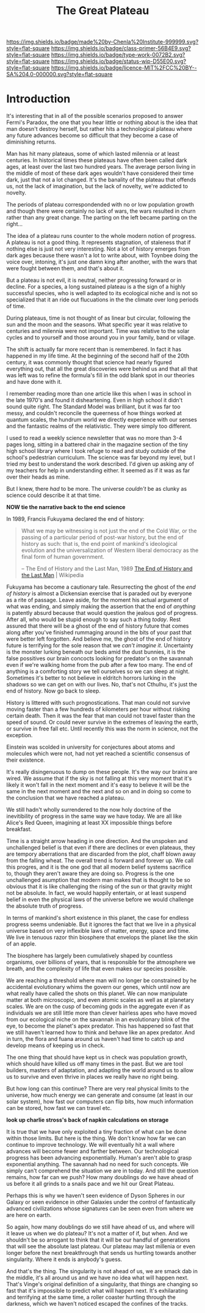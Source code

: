 #   -*- mode: org; fill-column: 60 -*-

#+TITLE: The Great Plateau
#+STARTUP: showall
#+TOC: headlines 4
#+PROPERTY: filename
:PROPERTIES:
:CUSTOM_ID: 
:Name:      /home/deerpig/proj/chenla/prolog/prolog-great-plateau.org
:Created:   2017-09-20T19:43@Prek Leap (11.642600N-104.919210W)
:ID:        8118c15d-8977-4919-81dc-ec99879165a8
:VER:       559183480.839484216
:GEO:       48P-491193-1287029-15
:BXID:      proj:ROI4-2277
:Class:     primer
:Type:      work
:Status:    wip
:Licence:   MIT/CC BY-SA 4.0
:END:

[[https://img.shields.io/badge/made%20by-Chenla%20Institute-999999.svg?style=flat-square]] 
[[https://img.shields.io/badge/class-primer-56B4E9.svg?style=flat-square]]
[[https://img.shields.io/badge/type-work-0072B2.svg?style=flat-square]]
[[https://img.shields.io/badge/status-wip-D55E00.svg?style=flat-square]]
[[https://img.shields.io/badge/licence-MIT%2FCC%20BY--SA%204.0-000000.svg?style=flat-square]]


* Introduction

It's interesting that in all of the possible scenarios proposed to
answer Fermi's Paradox, the one that you hear little or nothing about
is the idea that man doesn't destroy herself, but rather hits a
technological plateau where any future advances become so difficult
that they become a case of diminishing returns.

Man has hit many plateaus, some of which lasted milennia or at least
centuries.  In historical times these plateaus have often been called
dark ages, at least over the last two hundred years.  The average
person living in the middle of most of these dark ages wouldn't have
considered their time dark, just that not a lot changed.  It's the
banality of the plateau that offends us, not the lack of imagination,
but the lack of novelty, we're addicted to novelty. 

The periods of plateau correspondended with no or low population
growth and though there were certainly no lack of wars, the wars
resulted in churn rather than any great change.  The parting on the
left became parting on the right...

The idea of a plateau runs counter to the whole modern notion of
progress.  A plateau is not a good thing.  It represents stagnation,
of staleness that if nothing else is just not very interesting.  Not a
lot of history emerges from dark ages because there wasn't a lot to
write about, with Toynbee doing the voice over, intoning, it's just one
damn king after another, with the wars that were fought between them,
and that's about it.

But a plateau is not evil, it is neutral, neither progressing forward
or in decline.  For a species, a long sustained plateau is a the sign
of a highly successful species, who is well adapted to its ecological
niche and is not so specialized that it an ride out flucuations in the
the climate over long periods of time.

During plateaus, time is not thought of as linear but circular,
following the sun and the moon and the seasons.  What specific year it
was relative to centuries and milennia were not important.  Time was
relative to the solar cycles and to yourself and those around you in
your family, band or village.

The shift is actually far more recent than is remembered. In fact it
has happened in my life time.  At the beginning of the second half of
the 20th century, it was commonly thought that science had nearly
figured  everything out, that all the great discoveries were behind us
and that all that was left was to refine the formula's fill in the odd
blank spot in our theories and have done with it.  

I remember reading more than one article like this when I was in
school in the late 1970's and found it disheartening.  Even in high
school it didn't sound quite right.  The Standard Model was brilliant,
but it was far too messy, and couldn't reconcile the queerness of how
things worked at quantum scales, the hundrum world we directly
experience with our senses and the fantastic realms of the
relativistic.  They were simply too different.

I used to read a weekly science newsletter that was no more than 3-4
pages long, sitting in a battered chair in the magazine section of the
tiny high school library where I took refuge to read and study outside
of the school's pedestrian curriculum.  The science was far beyond my
level, but I tried my best to understand the work described.  I'd
given up asking any of my teachers for help in understanding either.
It seemed as if it was as far over their heads as mine.

But I knew, there /had/ to be more.  The universe /couldn't/ be as
clunky as science could describe it at that time.

     *NOW tie the narrative back to the end science*

In 1989, Francis Fukuyama declared the end of history:

#+begin_quote
What we may be witnessing is not just the end of the Cold War, or the
passing of a particular period of post-war history, but the end of
history as such: that is, the end point of mankind's ideological
evolution and the universalization of Western liberal democracy as the
final form of human government.

-- The End of History and the Last Man, 1989
   [[https://en.wikipedia.org/wiki/The_End_of_History_and_the_Last_Man][The End of History and the Last Man]] | Wikipedia
#+end_quote

Fukuyama has become a cautionary tale.  Resurrecting the ghost of the
/end of history/ is almost a Dickensian exercise that is paraded out
by everyone as a rite of passage.  Leave aside, for the moment his
actual argument of what was ending, and simply making the assertion
that the end of /anything/ is patently absurd because that would
question the jealous god of progress.  After all, who would be stupid
enough to say such a thing /today/.  Rest assured that there will be a
ghost of the end of history future that comes along after you've
finished rummaging around in the bits of your past that were better
left forgotten.  And believe me, the ghost of the end of history
future is terrifying for the sole reason that we /can't imagine it/.
Uncertainty is the monster lurking beneath our beds amid the dust
bunnies, it is the false possitives our brain concocts looking for
predator's on the savannah even if we're walking home from the pub
after a few too many.  The end of anything is a comforting story we
tell ourselves so we can sleep at night.  Sometimes it's better to not
believe in eldritch horrors lurking in the shadows so we can get on
with our lives.  No, that's not Cthulhu, it's just the end of
history. Now go back to sleep.

History is littered with such prognostications.  That man could not
survive moving faster than a few hundreds of kilometers per hour
without risking certain death.  Then it was the fear that man could
not travel faster than the speed of sound.  Or could never survive in
the extremes of leaving the earth, or survive in free fall etc.  Until
recently this was the norm in science, not the exception.

Einstein was scolded in university for conjectures about atoms and
molecules which were not, had not yet reached a scientific consensus
of their existence.

It's really disingenuous to dump on these people.  It's the way our
brains are wired.  We assume that if the sky is not falling at this
very moment that it's likely it won't fall in the next moment and it's
easy to believe it will be the same in the next moment and the next
and so on and in doing so come to the conclusion that we have reached
a plateau.



We still hadn't wholly surrendered to the now holy doctrine of the
inevitibility of progress in the same way we have today. We are all
like Alice's Red Queen, imagining at least XX impossible things before
breakfast.

Time is a straight arrow heading in one direction.  And the unspoken
and unchallenged belief is that even if there are declines or even
plateaus, they are tempory aberrations that are discarded from the
plot, chaff blown away from the falling wheat.  The overall trend is
forward and forever up.  We call this progres, and it is the one god
that all modern belief systems sacrifice to, though they aren't aware
they are doing so.  Progress is the one unchallenged asumption that
modern man makes that is thought to be so obvious that it is like
challenging the rising of the sun or that gravity might not be
absolute.  In fact, we would happily entertain, or at least suspend
belief in even the physical laws of the universe before we would
challenge the absolute truth of progress.

In terms of mankind's short existence in this planet, the case for
endless progress seems undeniable.  But it ignores the fact that we
live in a physical universe based on very inflexible laws of matter,
energy, space and time.  We live in tenuous razor thin biosphere that
envelops the planet like the skin of an apple.

The biosphere has largely been cumulatively shaped by countless
organisms, over billions of years, that is responsible for the
atmosphere we breath, and the complexity of life that even makes our
species possible.

We are reaching a threshold where man will no longer be constrained by
he accidental evolutionary whims the govern our genes, which until now
are what really have called the shots on this planet.  We can now
manipulate matter at both microscopic, and even atomic scales as well
as at planetary scales.  We are on the cusp of becoming gods in the
aggregate even if as individuals we are still little more than clever
hairless apes who have moved from our ecological niche on the savannah
in an evolutionary blink of the eye, to become the planet's apex
predator.  This has happened so fast that we still haven't learned how
to think and behave like an apex predator.  And in turn, the flora and
fuana around us haven't had time to catch up and develop means of
keeping us in check.

The one thing that should have kept us in check was population growth,
which should have killed us off many times in the past.  But we are
tool builders, masters of adaptation, and adapting the world around us
to allow us to survive and even thrive in places we really have no
right being.

But how long can this continue?  There are very real physical limits
to the universe, how much energy we can generate and consume (at least
in our solar system), how fast our computers can flip bits, how much
information can be stored, how fast we can travel etc.  

  *look up charlie stross's back of napkin calculations on storage*

It is true that we have only exploited a tiny fraction of what can be
done within those limits.  But here is the thing.  We don't know how
far we can continue to improve technology.  We will eventually hit a
wall where advances will become fewer and farther between.  Our
technological progress has been advancing exponentially.  Human's
aren't able to grasp exponential anything.  The savannah had no need
for such concepts.  We simply can't comprehend the situation we are in
today.  And still the question remains, how far can we push?  How many
doublings do we have ahead of us before it all grinds to a snails pace
and we hit our Great Plateau.

Perhaps this is why we haven't seen evidence of Dyson Spheres in our
Galaxy or seen evidence in other Galaxies under the control of
fantastically advanced civilizations whose signatures can be seen even
from where we are here on earth.
 
So again, how many doublings do we still have ahead of us, and where
will it leave us when we do plateau?  It's not a matter of if, but
when.  And we shouldn't be so arrogant to think that it will be our
handful of generations that will see the absolute last plateau.  Our
plateau may last millenia or even longer before the next breakthrough
that sends us hurtling towards another singularity.  Where it ends is
anybody's guess.

And that's the thing.  The singularity is not ahead of us, we are
smack dab in the middle, it's all around us and we have no idea what
will happen next.  That's Vinge's original definition of a
singularity, that things are changing so fast that it's impossible to
predict what will happen next.  It's exhilarating and terrifying at
the same time, a roller coaster hurtling through the darkness, which
we haven't noticed escaped the confines of the tracks.
